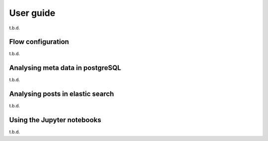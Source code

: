 User guide
==========

t.b.d.

Flow configuration
------------------

t.b.d.

Analysing meta data in postgreSQL
---------------------------------

t.b.d.

Analysing posts in elastic search
---------------------------------

t.b.d.

Using the Jupyter notebooks
---------------------------

t.b.d.